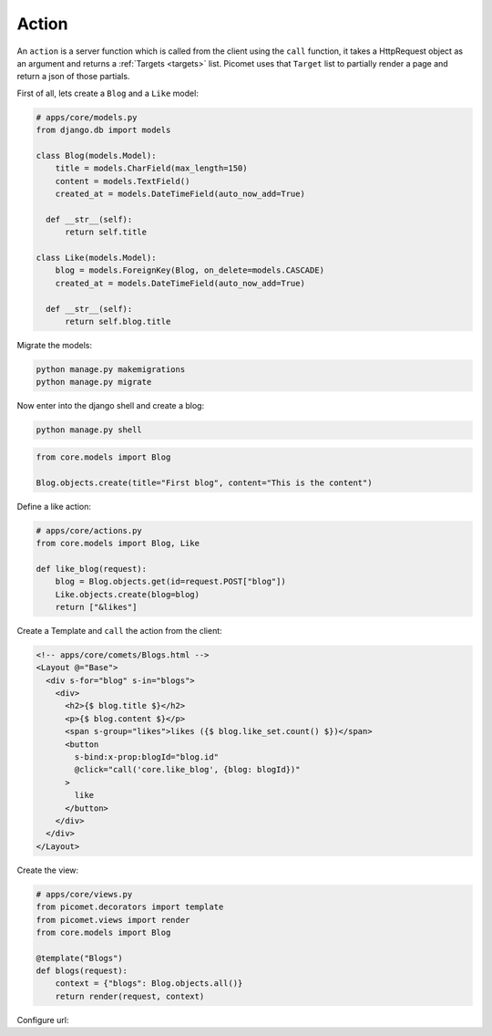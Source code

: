 Action
======

An ``action`` is a server function which is called from the client using the ``call`` function, it takes a HttpRequest object as an argument and returns a :ref:`Targets <targets>` list. Picomet uses that ``Target`` list to partially render a page and return a json of those partials.

First of all, lets create a ``Blog`` and a ``Like`` model:

.. code-block:: python

  # apps/core/models.py
  from django.db import models

  class Blog(models.Model):
      title = models.CharField(max_length=150)
      content = models.TextField()
      created_at = models.DateTimeField(auto_now_add=True)

    def __str__(self):
        return self.title

  class Like(models.Model):
      blog = models.ForeignKey(Blog, on_delete=models.CASCADE)
      created_at = models.DateTimeField(auto_now_add=True)

    def __str__(self):
        return self.blog.title

Migrate the models:

.. code-block:: shell

  python manage.py makemigrations
  python manage.py migrate

Now enter into the django shell and create a blog:

.. code-block:: shell

  python manage.py shell

.. code-block:: python

  from core.models import Blog

  Blog.objects.create(title="First blog", content="This is the content")

Define a like action:

.. code-block:: python

  # apps/core/actions.py
  from core.models import Blog, Like

  def like_blog(request):
      blog = Blog.objects.get(id=request.POST["blog"])
      Like.objects.create(blog=blog)
      return ["&likes"]

Create a Template and ``call`` the action from the client:

.. code-block:: text

  <!-- apps/core/comets/Blogs.html -->
  <Layout @="Base">
    <div s-for="blog" s-in="blogs">
      <div>
        <h2>{$ blog.title $}</h2>
        <p>{$ blog.content $}</p>
        <span s-group="likes">likes ({$ blog.like_set.count() $})</span>
        <button
          s-bind:x-prop:blogId="blog.id"
          @click="call('core.like_blog', {blog: blogId})"
        >
          like
        </button>
      </div>
    </div>
  </Layout>

Create the view:

.. code-block:: python

  # apps/core/views.py
  from picomet.decorators import template
  from picomet.views import render
  from core.models import Blog

  @template("Blogs")
  def blogs(request):
      context = {"blogs": Blog.objects.all()}
      return render(request, context)

Configure url:

.. code-block:: python
  :emphasize-lines: 9

  # apps/core/urls.py
  from django.urls import path

  from core import views

  app_name = "core"

  urlpatterns = [
      path("blogs", views.blogs, name="blogs"),
  ]
